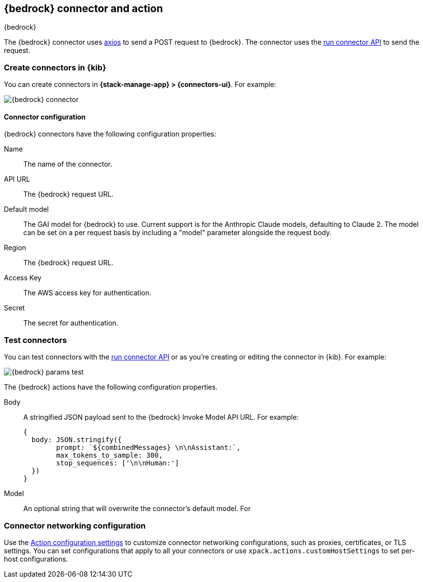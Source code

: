 [[bedrock-action-type]]
== {bedrock} connector and action
++++
<titleabbrev>{bedrock}</titleabbrev>
++++
:frontmatter-description: Add a connector that can send requests to {bedrock}.
:frontmatter-tags-products: [kibana] 
:frontmatter-tags-content-type: [how-to] 
:frontmatter-tags-user-goals: [configure]


The {bedrock} connector uses https://github.com/axios/axios[axios] to send a POST request to {bedrock}. The connector uses the <<execute-connector-api,run connector API>> to send the request.

[float]
[[define-bedrock-ui]]
=== Create connectors in {kib}

You can create connectors in *{stack-manage-app} > {connectors-ui}*.  For example:

[role="screenshot"]
// TODO: need logo before screenshot
image::management/connectors/images/bedrock-connector.png[{bedrock} connector]

[float]
[[bedrock-connector-configuration]]
==== Connector configuration

{bedrock} connectors have the following configuration properties:

Name::      The name of the connector.
API URL::   The {bedrock} request URL.
Default model:: The GAI model for {bedrock} to use. Current support is for the Anthropic Claude models, defaulting to Claude 2. The model can be set on a per request basis by including a "model" parameter alongside the request body.
Region::   The {bedrock} request URL.
Access Key::   The AWS access key for authentication.
Secret::   The secret for authentication.

[float]
[[bedrock-action-configuration]]
=== Test connectors

You can test connectors with the <<execute-connector-api,run connector API>> or
as you're creating or editing the connector in {kib}. For example:

[role="screenshot"]
// TODO: need logo before screenshot
image::management/connectors/images/bedrock-params.png[{bedrock} params test]

The {bedrock} actions have the following configuration properties.

Body::      A stringified JSON payload sent to the {bedrock} Invoke Model API URL. For example:
+
[source,text]
--
{
  body: JSON.stringify({
        prompt: `${combinedMessages} \n\nAssistant:`,
        max_tokens_to_sample: 300,
        stop_sequences: ['\n\nHuman:']
  })
}
--
Model::      An optional string that will overwrite the connector's default model. For 

[float]
[[bedrock-connector-networking-configuration]]
=== Connector networking configuration

Use the <<action-settings, Action configuration settings>> to customize connector networking configurations, such as proxies, certificates, or TLS settings. You can set configurations that apply to all your connectors or use `xpack.actions.customHostSettings` to set per-host configurations.
